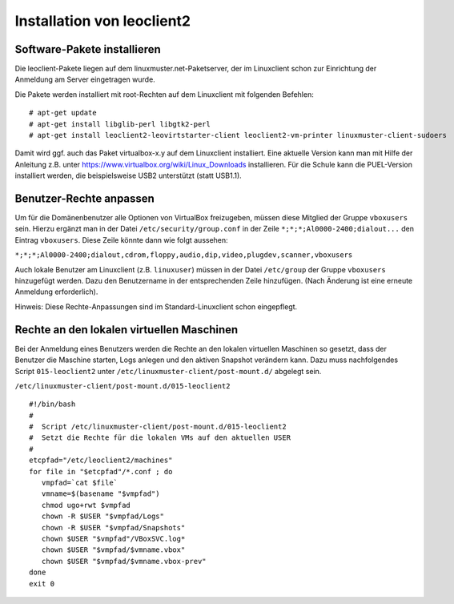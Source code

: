 Installation von leoclient2
===========================

Software-Pakete installieren
----------------------------

Die leoclient-Pakete liegen auf dem linuxmuster.net-Paketserver, der im Linuxclient schon zur Einrichtung der Anmeldung am Server eingetragen wurde.
 
Die Pakete werden installiert mit root-Rechten auf dem Linuxclient mit folgenden Befehlen:

::
   
   # apt-get update
   # apt-get install libglib-perl libgtk2-perl
   # apt-get install leoclient2-leovirtstarter-client leoclient2-vm-printer linuxmuster-client-sudoers
   

Damit wird ggf. auch das Paket virtualbox-x.y auf dem Linuxclient installiert. Eine aktuelle Version kann man mit Hilfe der Anleitung z.B. unter https://www.virtualbox.org/wiki/Linux_Downloads installieren. Für die Schule kann die PUEL-Version installiert werden, die beispielsweise USB2 unterstützt (statt USB1.1).


Benutzer-Rechte anpassen
------------------------

Um für die Domänenbenutzer alle Optionen von VirtualBox freizugeben, müssen diese Mitglied der Gruppe ``vboxusers`` sein. Hierzu ergänzt man in der Datei ``/etc/security/group.conf`` in der Zeile ``*;*;*;Al0000-2400;dialout...`` den Eintrag ``vboxusers``. Diese Zeile könnte dann wie folgt aussehen:

``*;*;*;Al0000-2400;dialout,cdrom,floppy,audio,dip,video,plugdev,scanner,vboxusers``

Auch lokale Benutzer am Linuxclient (z.B. ``linuxuser``) müssen in der Datei ``/etc/group`` der Gruppe ``vboxusers`` hinzugefügt werden. Dazu den Benutzername in der entsprechenden Zeile hinzufügen. (Nach Änderung ist eine erneute Anmeldung erforderlich).

Hinweis: Diese Rechte-Anpassungen sind im Standard-Linuxclient schon eingepflegt.

Rechte an den lokalen virtuellen Maschinen
------------------------------------------

Bei der Anmeldung eines Benutzers werden die Rechte an den lokalen virtuellen Maschinen so gesetzt, dass der Benutzer die Maschine starten, Logs anlegen und den aktiven Snapshot verändern kann. Dazu muss nachfolgendes Script ``015-leoclient2`` unter ``/etc/linuxmuster-client/post-mount.d/`` abgelegt sein.

``/etc/linuxmuster-client/post-mount.d/015-leoclient2``

::
   
   #!/bin/bash
   #
   #  Script /etc/linuxmuster-client/post-mount.d/015-leoclient2
   #  Setzt die Rechte für die lokalen VMs auf den aktuellen USER
   #
   etcpfad="/etc/leoclient2/machines"
   for file in "$etcpfad"/*.conf ; do
      vmpfad=`cat $file`
      vmname=$(basename "$vmpfad")
      chmod ugo+rwt $vmpfad 
      chown -R $USER "$vmpfad/Logs" 
      chown -R $USER "$vmpfad/Snapshots" 
      chown $USER "$vmpfad"/VBoxSVC.log* 
      chown $USER "$vmpfad/$vmname.vbox" 
      chown $USER "$vmpfad/$vmname.vbox-prev" 
   done  
   exit 0 
   

